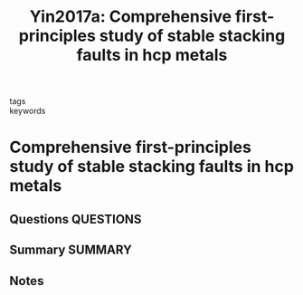 #+TITLE: Yin2017a: Comprehensive first-principles study of stable stacking faults in hcp metals
#+ROAM_KEY: cite:Yin2017a
- tags ::
- keywords ::

* Comprehensive first-principles study of stable stacking faults in hcp metals
  :PROPERTIES:
  :Custom_ID: Yin2017a
  :URL: https://linkinghub.elsevier.com/retrieve/pii/S1359645416308035
  :AUTHOR: Yin, B., Wu, Z., & Curtin, W.
  :NOTER_DOCUMENT: /home/tigany/Zotero/storage/SQLUCMKE/Yin et al. - 2017 - Comprehensive first-principles study of stable sta.pdf
  :NOTER_PAGE:
  :END:
** Questions :QUESTIONS:
** Summary :SUMMARY:
** Notes

